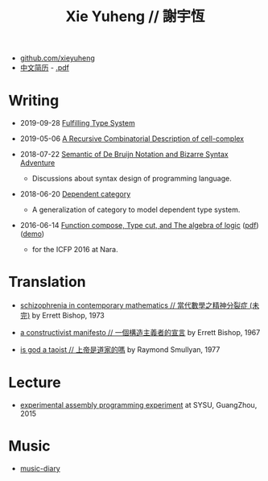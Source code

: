 #+html_head: <link rel="stylesheet" href="css/org-page.css"/>
#+title: Xie Yuheng // 謝宇恆

- [[https://github.com/xieyuheng][github.com/xieyuheng]]
- [[./CV-CN][中文简历]] - [[https://github.com/xieyuheng/paper/blob/master/CV-CN.pdf][.pdf]]

* Writing

  - 2019-09-28 [[https://github.com/xieyuheng/cicada/blob/master/docs/fulfilling-type-system.md][Fulfilling Type System]]

  - 2019-05-06 [[https://github.com/xieyuheng/cell-complex/blob/master/docs/a-recursive-combinatorial-description-of-cell-complex.md][A Recursive Combinatorial Description of cell-complex]]

  - 2018-07-22 [[./writing/de-bruijn-notation.html][Semantic of De Bruijn Notation and Bizarre Syntax Adventure]]
    - Discussions about syntax design of programming language.

  - 2018-06-20 [[./writing/dependent-category.html][Dependent category]]
    - A generalization of category to model dependent type system.

  - 2016-06-14 [[./writing/function-compose-type-cut.html][Function compose, Type cut, and The algebra of logic]] ([[http://xieyuheng.github.io/paper/function-compose-type-cut.pdf][pdf]]) ([[./writing/function-compose-type-cut--demo][demo]])
    - for the ICFP 2016 at Nara.

* Translation

  - [[./translation/schizophrenia-in-contemporary-mathematics.html][schizophrenia in contemporary mathematics // 當代數學之精神分裂症 (未完)]]
    by Errett Bishop, 1973

  - [[./translation/a-constructivist-manifesto.html][a constructivist manifesto // 一個構造主義者的宣言]]
    by Errett Bishop, 1967

  - [[./translation/is-god-a-taoist.html][is god a taoist // 上帝是道家的嗎]]
    by Raymond Smullyan, 1977

* Lecture

  - [[http://the-little-language-designer.github.io/cicada-nymph/course/contents.html][experimental assembly programming experiment]]
    at SYSU, GuangZhou, 2015

* Music

  - [[https://github.com/xieyuheng/music-diary][music-diary]]
